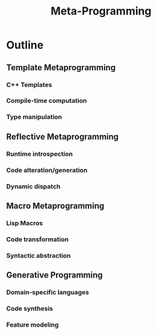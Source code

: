  :PROPERTIES:
:ID:       20231212T082000.168442
:ROAM_ALIASES: "Code Generation"
:END:
#+title: Meta-Programming
#+filetags: :programming:

* Outline
** Template Metaprogramming
*** C++ Templates
*** Compile-time computation
*** Type manipulation
** Reflective Metaprogramming
*** Runtime introspection
*** Code alteration/generation
*** Dynamic dispatch
** Macro Metaprogramming
*** Lisp Macros
*** Code transformation
*** Syntactic abstraction
** Generative Programming
*** Domain-specific languages
*** Code synthesis
*** Feature modeling
